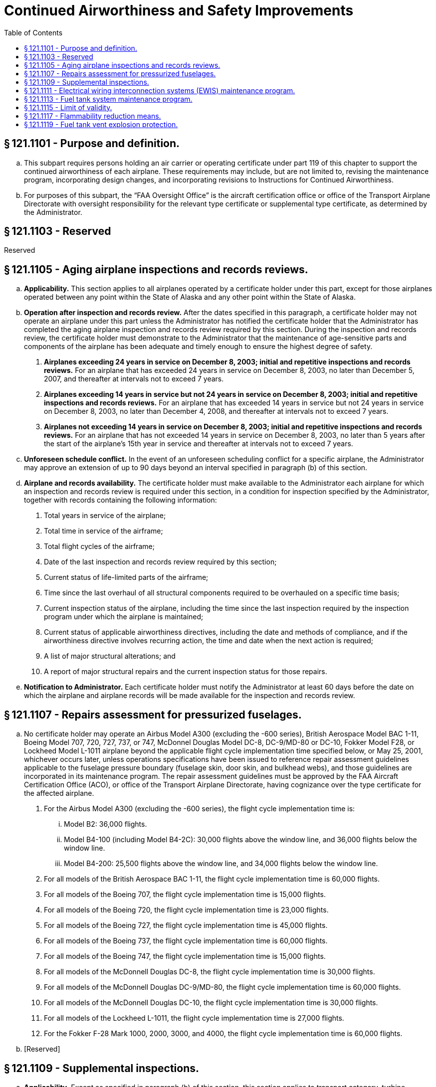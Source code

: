 # Continued Airworthiness and Safety Improvements
:toc:

## § 121.1101 - Purpose and definition.

[loweralpha]
. This subpart requires persons holding an air carrier or operating certificate under part 119 of this chapter to support the continued airworthiness of each airplane. These requirements may include, but are not limited to, revising the maintenance program, incorporating design changes, and incorporating revisions to Instructions for Continued Airworthiness.
. For purposes of this subpart, the “FAA Oversight Office” is the aircraft certification office or office of the Transport Airplane Directorate with oversight responsibility for the relevant type certificate or supplemental type certificate, as determined by the Administrator.

## § 121.1103 - Reserved


Reserved

## § 121.1105 - Aging airplane inspections and records reviews.

[loweralpha]
. *Applicability.* This section applies to all airplanes operated by a certificate holder under this part, except for those airplanes operated between any point within the State of Alaska and any other point within the State of Alaska.
. *Operation after inspection and records review.* After the dates specified in this paragraph, a certificate holder may not operate an airplane under this part unless the Administrator has notified the certificate holder that the Administrator has completed the aging airplane inspection and records review required by this section. During the inspection and records review, the certificate holder must demonstrate to the Administrator that the maintenance of age-sensitive parts and components of the airplane has been adequate and timely enough to ensure the highest degree of safety.
[arabic]
.. *Airplanes exceeding 24 years in service on December 8, 2003; initial and repetitive inspections and records reviews.* For an airplane that has exceeded 24 years in service on December 8, 2003, no later than December 5, 2007, and thereafter at intervals not to exceed 7 years.
.. *Airplanes exceeding 14 years in service but not 24 years in service on December 8, 2003; initial and repetitive inspections and records reviews.* For an airplane that has exceeded 14 years in service but not 24 years in service on December 8, 2003, no later than December 4, 2008, and thereafter at intervals not to exceed 7 years.
.. *Airplanes not exceeding 14 years in service on December 8, 2003; initial and repetitive inspections and records reviews.* For an airplane that has not exceeded 14 years in service on December 8, 2003, no later than 5 years after the start of the airplane's 15th year in service and thereafter at intervals not to exceed 7 years.
. *Unforeseen schedule conflict.* In the event of an unforeseen scheduling conflict for a specific airplane, the Administrator may approve an extension of up to 90 days beyond an interval specified in paragraph (b) of this section.
. *Airplane and records availability.* The certificate holder must make available to the Administrator each airplane for which an inspection and records review is required under this section, in a condition for inspection specified by the Administrator, together with records containing the following information:
[arabic]
.. Total years in service of the airplane;
.. Total time in service of the airframe;
.. Total flight cycles of the airframe;
.. Date of the last inspection and records review required by this section;
.. Current status of life-limited parts of the airframe;
.. Time since the last overhaul of all structural components required to be overhauled on a specific time basis;
.. Current inspection status of the airplane, including the time since the last inspection required by the inspection program under which the airplane is maintained;
.. Current status of applicable airworthiness directives, including the date and methods of compliance, and if the airworthiness directive involves recurring action, the time and date when the next action is required;
.. A list of major structural alterations; and
.. A report of major structural repairs and the current inspection status for those repairs.
              
. *Notification to Administrator.* Each certificate holder must notify the Administrator at least 60 days before the date on which the airplane and airplane records will be made available for the inspection and records review.

## § 121.1107 - Repairs assessment for pressurized fuselages.

[loweralpha]
. No certificate holder may operate an Airbus Model A300 (excluding the -600 series), British Aerospace Model BAC 1-11, Boeing Model 707, 720, 727, 737, or 747, McDonnel Douglas Model DC-8, DC-9/MD-80 or DC-10, Fokker Model F28, or Lockheed Model L-1011 airplane beyond the applicable flight cycle implementation time specified below, or May 25, 2001, whichever occurs later, unless operations specifications have been issued to reference repair assessment guidelines applicable to the fuselage pressure boundary (fuselage skin, door skin, and bulkhead webs), and those guidelines are incorporated in its maintenance program. The repair assessment guidelines must be approved by the FAA Aircraft Certification Office (ACO), or office of the Transport Airplane Directorate, having cognizance over the type certificate for the affected airplane.
[arabic]
.. For the Airbus Model A300 (excluding the -600 series), the flight cycle implementation time is:
[lowerroman]
... Model B2: 36,000 flights.
... Model B4-100 (including Model B4-2C): 30,000 flights above the window line, and 36,000 flights below the window line.
... Model B4-200: 25,500 flights above the window line, and 34,000 flights below the window line.
.. For all models of the British Aerospace BAC 1-11, the flight cycle implementation time is 60,000 flights.
.. For all models of the Boeing 707, the flight cycle implementation time is 15,000 flights.
.. For all models of the Boeing 720, the flight cycle implementation time is 23,000 flights.
.. For all models of the Boeing 727, the flight cycle implementation time is 45,000 flights.
.. For all models of the Boeing 737, the flight cycle implementation time is 60,000 flights.
.. For all models of the Boeing 747, the flight cycle implementation time is 15,000 flights.
.. For all models of the McDonnell Douglas DC-8, the flight cycle implementation time is 30,000 flights.
.. For all models of the McDonnell Douglas DC-9/MD-80, the flight cycle implementation time is 60,000 flights.
.. For all models of the McDonnell Douglas DC-10, the flight cycle implementation time is 30,000 flights.
.. For all models of the Lockheed L-1011, the flight cycle implementation time is 27,000 flights.
.. For the Fokker F-28 Mark 1000, 2000, 3000, and 4000, the flight cycle implementation time is 60,000 flights.
. [Reserved]

## § 121.1109 - Supplemental inspections.

[loweralpha]
. *Applicability.* Except as specified in paragraph (b) of this section, this section applies to transport category, turbine powered airplanes with a type certificate issued after January 1, 1958, that as a result of original type certification or later increase in capacity have—
[arabic]
.. A maximum type certificated passenger seating capacity of 30 or more; or
.. A maximum payload capacity of 7,500 pounds or more.
. *Exception.* This section does not apply to an airplane operated by a certificate holder under this part between any point within the State of Alaska and any other point within the State of Alaska.
. *General requirements.* After December 20, 2010, a certificate holder may not operate an airplane under this part unless the following requirements have been met:
[arabic]
.. *Baseline Structure.* The certificate holder's maintenance program for the airplane includes FAA-approved damage-tolerance-based inspections and procedures for airplane structure susceptible to fatigue cracking that could contribute to a catastrophic failure. For the purpose of this section, this structure is termed “fatigue critical structure.”
.. *Adverse effects of repairs, alterations, and modifications.* The maintenance program for the airplane includes a means for addressing the adverse effects repairs, alterations, and modifications may have on fatigue critical structure and on inspections required by paragraph (c)(1) of this section. The means for addressing these adverse effects must be approved by the FAA Oversight Office.
.. *Changes to maintenance program.* The changes made to the maintenance program required by paragraphs (c)(1) and (c)(2) of this section, and any later revisions to these changes, must be submitted to the Principal Maintenance Inspector for review and approval.

## § 121.1111 - Electrical wiring interconnection systems (EWIS) maintenance program.

[loweralpha]
. Except as provided in paragraph (f) of this section, this section applies to transport category, turbine-powered airplanes with a type certificate issued after January 1, 1958, that, as a result of original type certification or later increase in capacity, have—
[arabic]
.. A maximum type-certificated passenger capacity of 30 or more, or
.. A maximum payload capacity of 7500 pounds or more.
. After March 10, 2011, no certificate holder may operate an airplane identified in paragraph (a) of this section unless the maintenance program for that airplane includes inspections and procedures for electrical wiring interconnection systems (EWIS).
. The proposed EWIS maintenance program changes must be based on EWIS Instructions for Continued Airworthiness (ICA) that have been developed in accordance with the provisions of Appendix H of part 25 of this chapter applicable to each affected airplane (including those ICA developed for supplemental type certificates installed on each airplane) and that have been approved by the FAA Oversight Office.
[arabic]
.. For airplanes subject to § 26.11 of this chapter, the EWIS ICA must comply with paragraphs H25.5(a)(1) and (b).
.. For airplanes subject to § 25.1729 of this chapter, the EWIS ICA must comply with paragraph H25.4 and all of paragraph H25.5.
. After March 10, 2011, before returning an airplane to service after any alterations for which EWIS ICA are developed, the certificate holder must include in the airplane's maintenance program inspections and procedures for EWIS based on those ICA.
. The EWIS maintenance program changes identified in paragraphs (c) and (d) of this section and any later EWIS revisions must be submitted to the Principal Inspector for review and approval.
. This section does not apply to the following airplane models:
[arabic]
.. Lockheed L-188
.. Bombardier CL-44
.. Mitsubishi YS-11
.. British Aerospace BAC 1-11
.. Concorde
.. deHavilland D.H. 106 Comet 4C
.. VFW-Vereinigte Flugtechnische Werk VFW-614
.. Illyushin Aviation IL 96T
.. Bristol Aircraft Britannia 305
.. Handley Page Herald Type 300
.. Avions Marcel Dassault—Breguet Aviation Mercure 100C
.. Airbus Caravelle
.. Lockheed L-300

## § 121.1113 - Fuel tank system maintenance program.

[loweralpha]
. Except as provided in paragraph (g) of this section, this section applies to transport category, turbine-powered airplanes with a type certificate issued after January 1, 1958, that, as a result of original type certification or later increase in capacity, have—
[arabic]
.. A maximum type-certificated passenger capacity of 30 or more, or
.. A maximum payload capacity of 7500 pounds or more.
. For each airplane on which an auxiliary fuel tank is installed under a field approval, before June 16, 2008, the certificate holder must submit to the FAA Oversight Office proposed maintenance instructions for the tank that meet the requirements of Special Federal Aviation Regulation No. 88 (SFAR 88) of this chapter.
. After December 16, 2008, no certificate holder may operate an airplane identified in paragraph (a) of this section unless the maintenance program for that airplane has been revised to include applicable inspections, procedures, and limitations for fuel tanks systems.
. The proposed fuel tank system maintenance program revisions must be based on fuel tank system Instructions for Continued Airworthiness (ICA) that have been developed in accordance with the applicable provisions of SFAR 88 of this chapter or § 25.1529 and part 25, Appendix H, of this chapter, in effect on June 6, 2001 (including those developed for auxiliary fuel tanks, if any, installed under supplemental type certificates or other design approval) and that have been approved by the FAA Oversight Office.
. After December 16, 2008, before returning an aircraft to service after any alteration for which fuel tank ICA are developed under SFAR 88 or under § 25.1529 in effect on June 6, 2001, the certificate holder must include in the maintenance program for the airplane inspections and procedures for the fuel tank system based on those ICA.
. The fuel tank system maintenance program changes identified in paragraphs (d) and (e) of this section and any later fuel tank system revisions must be submitted to the Principal Inspector for review and approval.
. This section does not apply to the following airplane models:
[arabic]
.. Bombardier CL-44
.. Concorde
.. deHavilland D.H. 106 Comet 4C
.. VFW-Vereinigte Flugtechnische Werk VFW-614
.. Illyushin Aviation IL 96T
.. Bristol Aircraft Britannia 305
.. Handley Page Herald Type 300
.. Avions Marcel Dassault—Breguet Aviation Mercure 100C
.. Airbus Caravelle
.. Lockheed L-300

## § 121.1115 - Limit of validity.

[loweralpha]
. *Applicability.* This section applies to certificate holders operating any transport category, turbine-powered airplane with a maximum takeoff gross weight greater than 75,000 pounds and a type certificate issued after January 1, 1958, regardless of whether the maximum takeoff gross weight is a result of an original type certificate or a later design change. This section also applies to certificate holders operating any transport category, turbine-powered airplane with a type certificate issued after January 1, 1958, regardless of the maximum takeoff gross weight, for which a limit of validity of the engineering data that supports the structural maintenance program (hereafter referred to as LOV) is required in accordance with § 25.571 or § 26.21 of this chapter after January 14, 2011.
. *Limit of validity.* No certificate holder may operate an airplane identified in paragraph (a) of this section after the applicable date identified in Table 1 of this section unless an Airworthiness Limitations section approved under Appendix H to part 25 or § 26.21 of this chapter is incorporated into its maintenance program. The ALS must—
[arabic]
.. Include an LOV approved under § 25.571 or § 26.21 of this chapter, as applicable, except as provided in paragraph (f) of this section; and
.. Be clearly distinguishable within its maintenance program.
. *Operation of airplanes excluded from § 26.21.* No certificate holder may operate an airplane identified in § 26.21(g) of this chapter after July 14, 2013, unless an Airworthiness Limitations section approved under Appendix H to part 25 or § 26.21 of this chapter is incorporated into its maintenance program. The ALS must—
[arabic]
.. Include an LOV approved under § 25.571 or § 26.21 of this chapter, as applicable, except as provided in paragraph (f) of this section; and
.. Be clearly distinguishable within its maintenance program.
. *Extended limit of validity.* No certificate holder may operate an airplane beyond the LOV, or extended LOV, specified in paragraph (b)(1), (c), (d), or (f) of this section, as applicable, unless the following conditions are met:
              
[arabic]
.. An ALS must be incorporated into its maintenance program that—
[lowerroman]
... Includes an extended LOV and any widespread fatigue damage airworthiness limitation items approved under § 26.23 of this chapter; and
... Is approved under § 26.23 of this chapter.
.. The extended LOV and the airworthiness limitation items pertaining to widespread fatigue damage must be clearly distinguishable within its maintenance program.
. *Principal Maintenance Inspector approval.* Certificate holders must submit the maintenance program revisions required by paragraphs (b), (c), and (d) of this section to the Principal Maintenance Inspector for review and approval.
. *Exception.* For any airplane for which an LOV has not been approved as of the applicable compliance date specified in paragraph (c) or Table 1 of this section, instead of including an approved LOV in the ALS, an operator must include the applicable default LOV specified in Table 1 or Table 2 of this section, as applicable, in the ALS.

## § 121.1117 - Flammability reduction means.

[loweralpha]
. *Applicability.* Except as provided in paragraph (o) of this section, this section applies to transport category, turbine-powered airplanes with a type certificate issued after January 1, 1958, that, as a result of original type certification or later increase in capacity have:
[arabic]
.. A maximum type-certificated passenger capacity of 30 or more, or
.. A maximum payload capacity of 7,500 pounds or more.
. *New Production Airplanes.* Except in accordance with § 121.628, no certificate holder may operate an airplane identified in Table 1 of this section (including all-cargo airplanes) for which the State of Manufacture issued the original certificate of airworthiness or export airworthiness approval after December 27, 2010 unless an Ignition Mitigation Means (IMM) or Flammability Reduction Means (FRM) meeting the requirements of § 26.33 of this chapter is operational.
. *Auxiliary Fuel Tanks.* After the applicable date stated in paragraph (e) of this section, no certificate holder may operate any airplane subject to § 26.33 of this chapter that has an Auxiliary Fuel Tank installed pursuant to a field approval, unless the following requirements are met:
[arabic]
.. The certificate holder complies with 14 CFR 26.35 by the applicable date stated in that section.
.. The certificate holder installs Flammability Impact Mitigation Means (FIMM), if applicable, that is approved by the FAA Oversight Office.
.. Except in accordance with § 121.628, the FIMM, if applicable, is operational.
. *Retrofit.* Except as provided in paragraphs (j), (k), and (l) of this section, after the dates specified in paragraph (e) of this section, no certificate holder may operate an airplane to which this section applies unless the requirements of paragraphs (d)(1) and (d)(2) of this section are met.
[arabic]
.. IMM, FRM or FIMM, if required by §§ 26.33, 26.35, or 26.37 of this chapter, that are approved by the FAA Oversight Office, are installed within the compliance times specified in paragraph (e) of this section.
.. Except in accordance with § 121.628, the IMM, FRM or FIMM, as applicable, are operational.
. *Compliance Times.* Except as provided in paragraphs (k) and (l) of this section, the installations required by paragraph (d) of this section must be accomplished no later than the applicable dates specified in paragraph (e)(1), (e)(2), or (e)(3) of this section.
[arabic]
.. Fifty percent of each certificate holder's fleet identified in paragraph (d)(1) of this section must be modified no later than December 26, 2014.
.. One hundred percent of each certificate holder's fleet identified in paragraph (d)(1) of this section must be modified no later than December 26, 2017.
.. For those certificate holders that have only one airplane of a model identified in Table 1 of this section, the airplane must be modified no later than December 26, 2017.
              
. *Compliance After Installation.* Except in accordance with § 121.628, no certificate holder may—
[arabic]
.. Operate an airplane on which IMM or FRM has been installed before the dates specified in paragraph (e) of this section unless the IMM or FRM is operational, or
.. Deactivate or remove an IMM or FRM once installed unless it is replaced by a means that complies with paragraph (d) of this section.
. *Maintenance Program Revisions.* No certificate holder may operate an airplane for which airworthiness limitations have been approved by the FAA Oversight Office in accordance with §§ 26.33, 26.35, or 26.37 of this chapter after the airplane is modified in accordance with paragraph (d) of this section unless the maintenance program for that airplane is revised to include those applicable airworthiness limitations.
. After the maintenance program is revised as required by paragraph (g) of this section, before returning an airplane to service after any alteration for which airworthiness limitations are required by §§ 25.981, 26.33, or 26.37 of this chapter, the certificate holder must revise the maintenance program for the airplane to include those airworthiness limitations.
[lowerroman]
.. The maintenance program changes identified in paragraphs (g) and (h) of this section must be submitted to the operator's Principal Maintenance Inspector responsible for review and approval prior to incorporation.

(j) The requirements of paragraph (d) of this section do not apply to airplanes operated in all-cargo service, but those airplanes are subject to paragraph (f) of this section.

(k) The compliance dates specified in paragraph (e) of this section may be extended by one year, provided that—

[arabic]
. No later than March 26, 2009, the certificate holder notifies its assigned Flight Standards Office or Principal Inspector that it intends to comply with this paragraph;
. No later than June 24, 2009, the certificate holder applies for an amendment to its operations specification in accordance with § 119.51 of this chapter and revises the manual required by § 121.133 to include a requirement for the airplane models specified in Table 2 of this section to use ground air conditioning systems for actual gate times of more than 30 minutes, when available at the gate and operational, whenever the ambient temperature exceeds 60 degrees Fahrenheit; and
. Thereafter, the certificate holder uses ground air conditioning systems as described in paragraph (k)(2) of this section on each airplane subject to the extension.

(l) For any certificate holder for which the operating certificate is issued after December 26, 2008, the compliance date specified in paragraph (e) of this section may be extended by one year, provided that the certificate holder meets the requirements of paragraph (k)(2) of this section when its initial operations specifications are issued and, thereafter, uses ground air conditioning systems as described in paragraph (k)(2) of this section on each airplane subject to the extension.

(m) After the date by which any person is required by this section to modify 100 percent of the affected fleet, no certificate holder may operate in passenger service any airplane model specified in Table 2 of this section unless the airplane has been modified to comply with § 26.33(c) of this chapter.

(n) No certificate holder may operate any airplane on which an auxiliary fuel tank is installed after December 26, 2017 unless the FAA has certified the tank as compliant with § 25.981 of this chapter, in effect on December 26, 2008.

(o) *Exclusions.* The requirements of this section do not apply to the following airplane models:

[arabic]
. Convair CV-240, 340, 440, including turbine powered conversions.
. Lockheed L-188 Electra.
. Vickers VC-10.
. Douglas DC-3, including turbine powered conversions.
. Bombardier CL-44.
              
. Mitsubishi YS-11.
. BAC 1-11.
. Concorde.
. deHavilland D.H. 106 Comet 4C.
. VFW—Vereinigte Flugtechnische VFW-614.
. Illyushin Aviation IL 96T.
. Bristol Aircraft Britannia 305.
. Handley Page Herald Type 300.
. Avions Marcel Dassault—Breguet Aviation Mercure 100C.
. Airbus Caravelle.
. Fokker F-27/Fairchild Hiller FH-227.
. Lockheed L-300.

## § 121.1119 - Fuel tank vent explosion protection.

[loweralpha]
. *Applicability.* This section applies to transport category, turbine-powered airplanes with a type certificate issued after January 1, 1958, that have:
[arabic]
.. A maximum type-certificated passenger capacity of 30 or more; or
.. A maximum payload capacity of 7,500 pounds or more.
. *New production airplanes.* No certificate holder may operate an airplane for which the State of Manufacture issued the original certificate of airworthiness or export airworthiness approval after August 23, 2018 unless means, approved by the Administrator, to prevent fuel tank explosions caused by propagation of flames from outside the fuel tank vents into the fuel tank vapor spaces are installed and operational.

